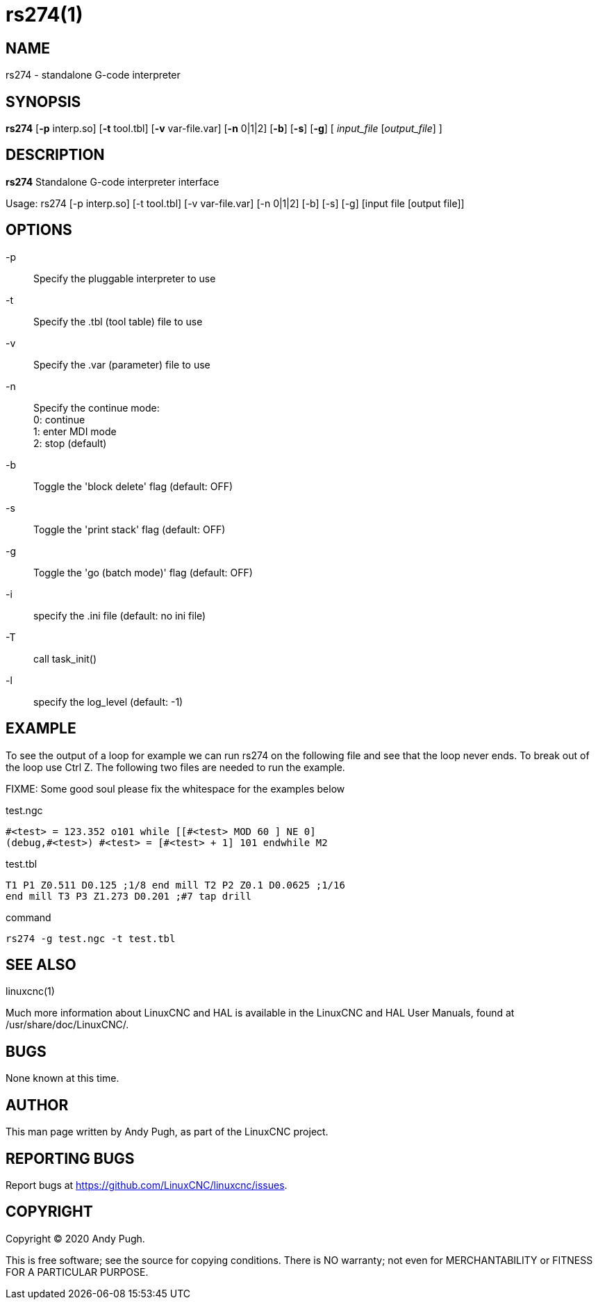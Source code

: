 = rs274(1)

== NAME

rs274 - standalone G-code interpreter

== SYNOPSIS

*rs274* [*-p* interp.so] [*-t* tool.tbl] [*-v* var-file.var] [*-n* 0|1|2] [*-b*] [*-s*] [*-g*] [ __input_file__ [__output_file__] ]

== DESCRIPTION

*rs274* Standalone G-code interpreter interface

Usage: rs274 [-p interp.so] [-t tool.tbl] [-v var-file.var] [-n 0|1|2] [-b] [-s] [-g] [input file [output file]]

== OPTIONS

-p:: Specify the pluggable interpreter to use
-t:: Specify the .tbl (tool table) file to use
-v:: Specify the .var (parameter) file to use
-n:: Specify the continue mode: +
  0: continue +
  1: enter MDI mode +
  2: stop (default)
-b:: Toggle the 'block delete' flag (default: OFF)
-s:: Toggle the 'print stack' flag (default: OFF)
-g:: Toggle the 'go (batch mode)' flag (default: OFF)
-i:: specify the .ini file (default: no ini file)
-T:: call task_init()
-l:: specify the log_level (default: -1)

== EXAMPLE

To see the output of a loop for example we can run rs274 on the
following file and see that the loop never ends. To break out of the
loop use Ctrl Z. The following two files are needed to run the example.

FIXME: Some good soul please fix the whitespace for the examples below

test.ngc

----
#<test> = 123.352 o101 while [[#<test> MOD 60 ] NE 0]
(debug,#<test>) #<test> = [#<test> + 1] 101 endwhile M2
----

test.tbl

----
T1 P1 Z0.511 D0.125 ;1/8 end mill T2 P2 Z0.1 D0.0625 ;1/16
end mill T3 P3 Z1.273 D0.201 ;#7 tap drill
----

command

----
rs274 -g test.ngc -t test.tbl
----

== SEE ALSO

linuxcnc(1)

Much more information about LinuxCNC and HAL is available in the
LinuxCNC and HAL User Manuals, found at /usr/share/doc/LinuxCNC/.

== BUGS

None known at this time.

== AUTHOR

This man page written by Andy Pugh, as part of the LinuxCNC project.

== REPORTING BUGS

Report bugs at https://github.com/LinuxCNC/linuxcnc/issues.

== COPYRIGHT

Copyright © 2020 Andy Pugh.

This is free software; see the source for copying conditions. There is
NO warranty; not even for MERCHANTABILITY or FITNESS FOR A PARTICULAR
PURPOSE.
